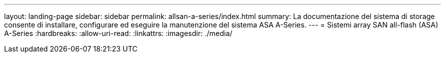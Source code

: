 ---
layout: landing-page 
sidebar: sidebar 
permalink: allsan-a-series/index.html 
summary: La documentazione del sistema di storage consente di installare, configurare ed eseguire la manutenzione del sistema ASA A-Series. 
---
= Sistemi array SAN all-flash (ASA) A-Series
:hardbreaks:
:allow-uri-read: 
:linkattrs: 
:imagesdir: ./media/



